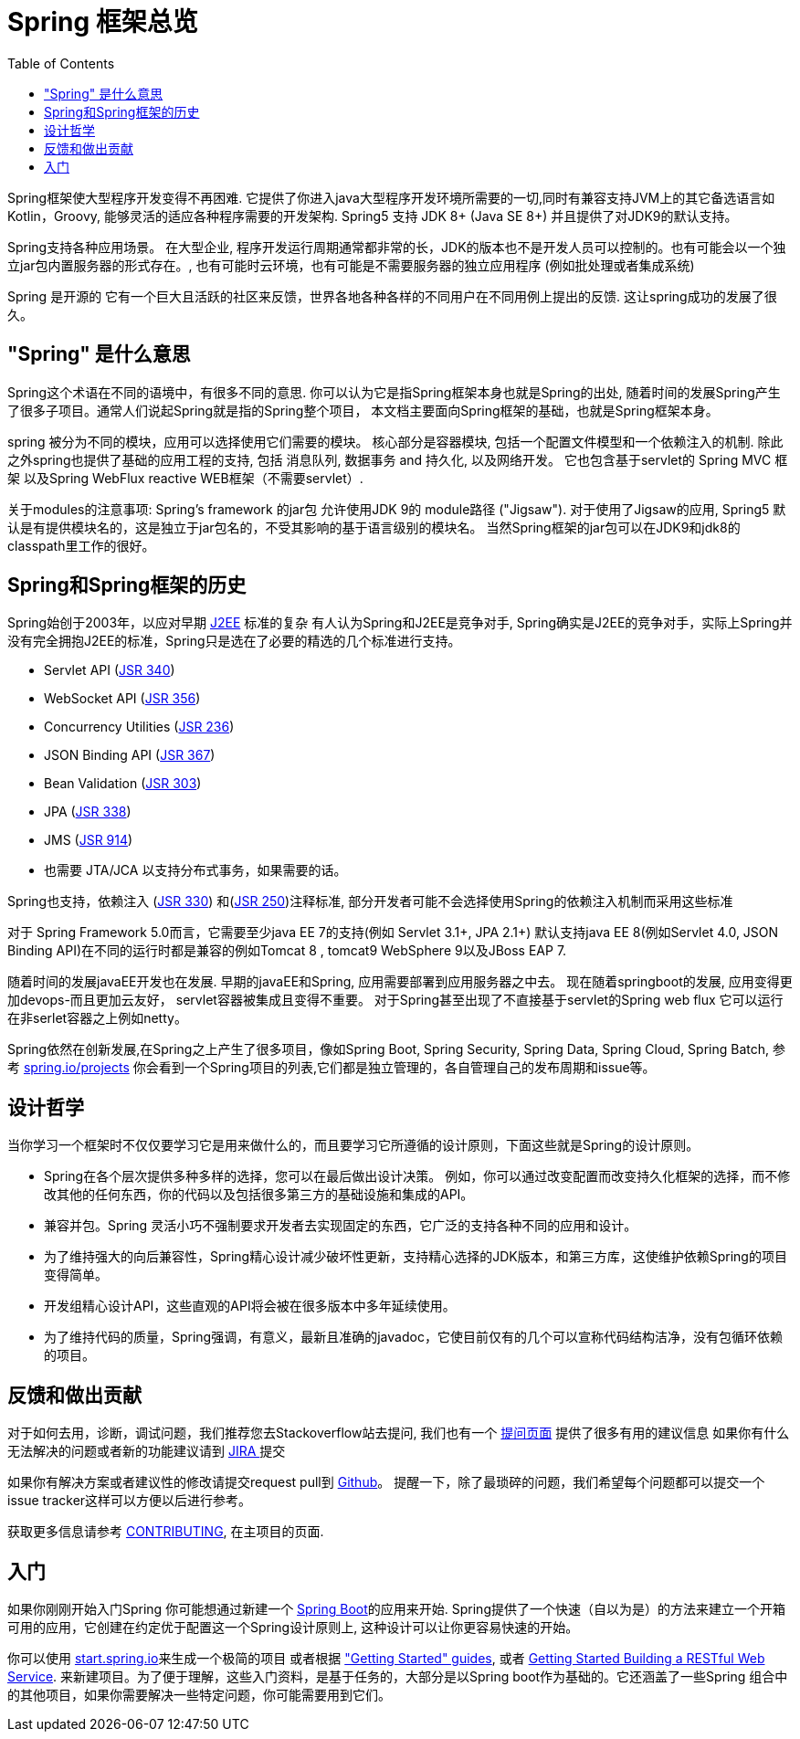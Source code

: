 [[overview]]
= Spring 框架总览
:toc: left
:toclevels: 1
:docinfo1:

Spring框架使大型程序开发变得不再困难. 它提供了你进入java大型程序开发环境所需要的一切,同时有兼容支持JVM上的其它备选语言如Kotlin，Groovy, 能够灵活的适应各种程序需要的开发架构. Spring5 支持 JDK 8+ (Java SE 8+) 并且提供了对JDK9的默认支持。

Spring支持各种应用场景。 在大型企业, 程序开发运行周期通常都非常的长，JDK的版本也不是开发人员可以控制的。也有可能会以一个独立jar包内置服务器的形式存在。,
也有可能时云环境，也有可能是不需要服务器的独立应用程序 (例如批处理或者集成系统)

Spring 是开源的 它有一个巨大且活跃的社区来反馈，世界各地各种各样的不同用户在不同用例上提出的反馈. 这让spring成功的发展了很久。




[[overview-spring]]
== "Spring" 是什么意思

Spring这个术语在不同的语境中，有很多不同的意思. 你可以认为它是指Spring框架本身也就是Spring的出处, 随着时间的发展Spring产生了很多子项目。通常人们说起Spring就是指的Spring整个项目， 本文档主要面向Spring框架的基础，也就是Spring框架本身。

spring 被分为不同的模块，应用可以选择使用它们需要的模块。
核心部分是容器模块, 包括一个配置文件模型和一个依赖注入的机制. 除此之外spring也提供了基础的应用工程的支持, 包括 消息队列, 数据事务 and
持久化, 以及网络开发。 它也包含基于servlet的 Spring MVC 框架 以及Spring WebFlux reactive WEB框架（不需要servlet）.

关于modules的注意事项: Spring's framework 的jar包 允许使用JDK 9的 module路径
("Jigsaw"). 对于使用了Jigsaw的应用, Spring5 默认是有提供模块名的，这是独立于jar包名的，不受其影响的基于语言级别的模块名。
当然Spring框架的jar包可以在JDK9和jdk8的classpath里工作的很好。




[[overview-history]]
== Spring和Spring框架的历史

Spring始创于2003年，以应对早期
https://en.wikipedia.org/wiki/Java_Platform,_Enterprise_Edition[J2EE] 标准的复杂
有人认为Spring和J2EE是竞争对手, Spring确实是J2EE的竞争对手，实际上Spring并没有完全拥抱J2EE的标准，Spring只是选在了必要的精选的几个标准进行支持。

* Servlet API (https://jcp.org/en/jsr/detail?id=340[JSR 340])
* WebSocket API (https://www.jcp.org/en/jsr/detail?id=356[JSR 356])
* Concurrency Utilities (https://www.jcp.org/en/jsr/detail?id=236[JSR 236])
* JSON Binding API (https://jcp.org/en/jsr/detail?id=367[JSR 367])
* Bean Validation (https://jcp.org/en/jsr/detail?id=303[JSR 303])
* JPA (https://jcp.org/en/jsr/detail?id=338[JSR 338])
* JMS (https://jcp.org/en/jsr/detail?id=914[JSR 914])
* 也需要 JTA/JCA 以支持分布式事务，如果需要的话。

Spring也支持，依赖注入
(https://www.jcp.org/en/jsr/detail?id=330[JSR 330]) 和(https://jcp.org/en/jsr/detail?id=250[JSR 250])注释标准, 部分开发者可能不会选择使用Spring的依赖注入机制而采用这些标准

对于 Spring Framework 5.0而言，它需要至少java EE 7的支持(例如 Servlet 3.1+, JPA 2.1+)
默认支持java EE 8(例如Servlet 4.0, JSON Binding API)在不同的运行时都是兼容的例如Tomcat 8 , tomcat9  WebSphere 9以及JBoss EAP 7.

随着时间的发展javaEE开发也在发展. 早期的javaEE和Spring, 应用需要部署到应用服务器之中去。
现在随着springboot的发展, 应用变得更加devops-而且更加云友好， servlet容器被集成且变得不重要。
对于Spring甚至出现了不直接基于servlet的Spring web flux 它可以运行在非serlet容器之上例如netty。

Spring依然在创新发展,在Spring之上产生了很多项目，像如Spring Boot, Spring Security, Spring Data, Spring Cloud, Spring Batch, 参考 https://spring.io/projects[spring.io/projects] 你会看到一个Spring项目的列表,它们都是独立管理的，各自管理自己的发布周期和issue等。




[[overview-philosophy]]
== 设计哲学

当你学习一个框架时不仅仅要学习它是用来做什么的，而且要学习它所遵循的设计原则，下面这些就是Spring的设计原则。

* Spring在各个层次提供多种多样的选择，您可以在最后做出设计决策。
例如，你可以通过改变配置而改变持久化框架的选择，而不修改其他的任何东西，你的代码以及包括很多第三方的基础设施和集成的API。
* 兼容并包。Spring 灵活小巧不强制要求开发者去实现固定的东西，它广泛的支持各种不同的应用和设计。
* 为了维持强大的向后兼容性，Spring精心设计减少破坏性更新，支持精心选择的JDK版本，和第三方库，这使维护依赖Spring的项目变得简单。 
* 开发组精心设计API，这些直观的API将会被在很多版本中多年延续使用。
* 为了维持代码的质量，Spring强调，有意义，最新且准确的javadoc，它使目前仅有的几个可以宣称代码结构洁净，没有包循环依赖的项目。




[[overview-feedback]]
== 反馈和做出贡献

对于如何去用，诊断，调试问题，我们推荐您去Stackoverflow站去提问,
我们也有一个 https://spring.io/questions[提问页面] 提供了很多有用的建议信息
如果你有什么无法解决的问题或者新的功能建议请到 https://jira.spring.io/browse/spr[JIRA ]提交

如果你有解决方案或者建议性的修改请提交request pull到
https://github.com/spring-projects/spring-framework[Github]。
提醒一下，除了最琐碎的问题，我们希望每个问题都可以提交一个issue tracker这样可以方便以后进行参考。

获取更多信息请参考
https://github.com/spring-projects/spring-framework/blob/master/CONTRIBUTING.md[CONTRIBUTING],
在主项目的页面.




[[overview-getting-started]]
== 入门

如果你刚刚开始入门Spring 你可能想通过新建一个 http://projects.spring.io/spring-boot/[Spring Boot]的应用来开始. Spring提供了一个快速（自以为是）的方法来建立一个开箱可用的应用，它创建在约定优于配置这一个Spring设计原则上, 这种设计可以让你更容易快速的开始。

你可以使用 http://start.spring.io/[start.spring.io]来生成一个极简的项目 或者根据 https://spring.io/guides["Getting Started" guides], 或者
https://spring.io/guides/gs/rest-service/[Getting Started Building a RESTful Web Service].
来新建项目。为了便于理解，这些入门资料，是基于任务的，大部分是以Spring boot作为基础的。它还涵盖了一些Spring 组合中的其他项目，如果你需要解决一些特定问题，你可能需要用到它们。
